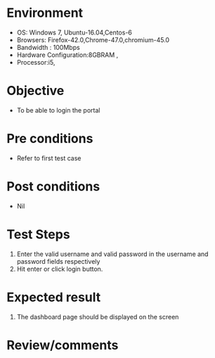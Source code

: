 #+Author: Sravanthi
#+Date Created: 10 Dec 2018
* Environment
  - OS: Windows 7, Ubuntu-16.04,Centos-6
  - Browsers: Firefox-42.0,Chrome-47.0,chromium-45.0
  - Bandwidth : 100Mbps
  - Hardware Configuration:8GBRAM , 
  - Processor:i5,

* Objective
  - To be able to login the portal

* Pre conditions
  - Refer to first test case

* Post conditions
  - Nil
* Test Steps
  1. Enter the valid username and valid password in the username and password fields respectively
  2. Hit enter or click login button.

* Expected result
  1. The dashboard page should be displayed on the screen

* Review/comments

